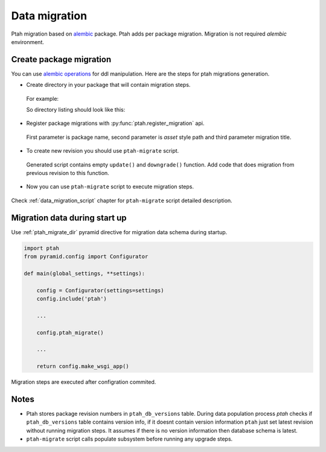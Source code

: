 .. _data_migration_chapter:

Data migration
==============

Ptah migration based on `alembic <http://readthedocs.org/docs/alembic/>`_ package.
Ptah adds per package migration. Migration is not required `alembic` 
environment. 


Create package migration
~~~~~~~~~~~~~~~~~~~~~~~~

You can use `alembic operations <http://readthedocs.org/docs/alembic/en/latest/ops.html>`_ for ddl manipulation. Here are the steps for ptah migrations 
generation.

* Create directory in your package that will contain migration steps. 

 For example:

 .. code-block:: text
   :linenos:

   $ cd ptah_minicms
   $ mkdir migrations


 So directory listing should look like this:

 .. code-block:: text
   :linenos:

   $ ls -l
   drwxrwxr-x 2 fafhrd fafhrd 4096 2012-01-11 15:58 migrations
   drwxrwxr-x 2 fafhrd fafhrd 4096 2011-12-16 11:33 static
   drwxrwxr-x 2 fafhrd fafhrd 4096 2011-12-29 14:50 templates
   -rw-rw-r-- 1 fafhrd fafhrd 1457 2011-12-29 14:50 actions.py
   ...

* Register package migrations with :py:func:`ptah.register_migration` api.

 .. code-block:: python
   :linenos:

   import ptah

   ptah.register_migration(
       'ptah_minicms', 'ptah_minicms:migrations',
       'Ptah minicms example migration')

 First parameter is package name, second parameter is `asset` style path and
 third parameter migration title.

* To create new revision you should use ``ptah-migrate`` script.

 .. code-block:: text
   :linenos:

   $ /bin/ptah-migrate settings.ini revision ptah_minicms -r 001 -m "Add column"
   Generating /path-to-virtualenv/ptah_minicms/migrations/001.py...done

 Generated script contains empty ``update()`` and ``downgrade()`` function.
 Add code that does migration from previous revision to this function.

* Now you can use ``ptah-migrate`` script to execute migration steps.

 .. code-block:: text
   :linenos:

   $ bin/ptah-migrate settings.ini upgrade ptah_minicms
   2012-01-11 16:14:42,657 INFO  [ptah.alembic] ptah_minicms: running upgrade None -> 001

Check :ref:`data_migration_script` chapter for ``ptah-migrate`` script detailed description.


Migration data during start up
~~~~~~~~~~~~~~~~~~~~~~~~~~~~~~

Use :ref:`ptah_migrate_dir` pyramid directive for migration data schema
during startup.


.. code-block:: python

  import ptah
  from pyramid.config import Configurator

  def main(global_settings, **settings):
  
      config = Configurator(settings=settings)
      config.include('ptah')

      ...

      config.ptah_migrate()

      ...

      return config.make_wsgi_app()

Migration steps are executed after configration commited.


Notes
~~~~~

* Ptah stores package revision numbers in ``ptah_db_versions`` table. During
  data population process `ptah` checks if ``ptah_db_versions`` table contains
  version info, if it doesnt contain version information ``ptah`` just set 
  latest revision without running migration steps. It assumes if there is no 
  version information then database schema is latest.

* ``ptah-migrate`` script calls populate subsystem before running any upgrade
  steps.
